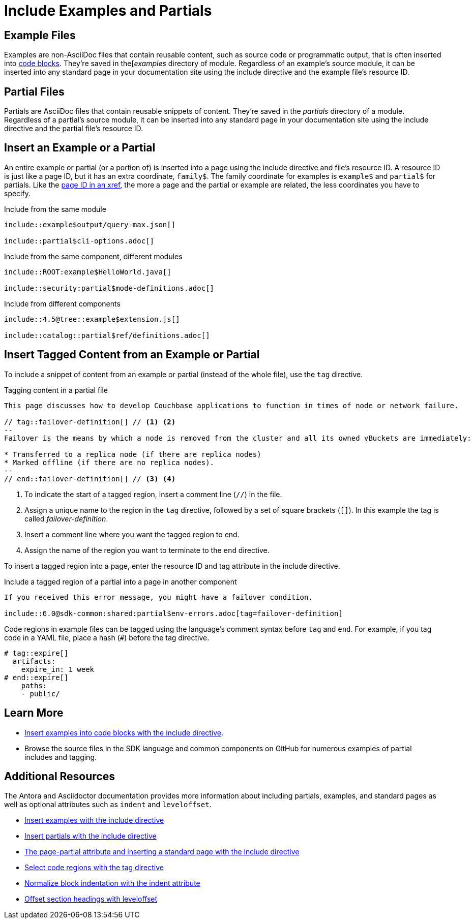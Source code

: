 = Include Examples and Partials
:url-docs-antora: https://docs.antora.org/antora/latest
:url-docs-adoc: https://asciidoctor.org/docs/user-manual
:url-resource: {url-docs-antora}/page/resource-id/
:url-include-example: {url-docs-antora}/asciidoc/include-example/
:url-include-partial: {url-docs-antora}/asciidoc/include-partial/
:url-include-page: {url-docs-antora}/asciidoc/include-page/
:url-tags: {url-docs-adoc}/#by-tagged-regions
:url-indent: {url-docs-adoc}/#normalize-block-indentation
:url-leveloffset: {url-docs-adoc}/#include-partitioning

== Example Files

Examples are non-AsciiDoc files that contain reusable content, such as source code or programmatic output, that is often inserted into xref:code-blocks.adoc[code blocks].
They're saved in the[_examples_ directory of module.
Regardless of an example's source module, it can be inserted into any standard page in your documentation site using the include directive and the example file's resource ID.

== Partial Files

Partials are AsciiDoc files that contain reusable snippets of content.
They're saved in the _partials_ directory of a module.
Regardless of a partial's source module, it can be inserted into any standard page in your documentation site using the include directive and the partial file's resource ID.

== Insert an Example or a Partial

An entire example or partial (or a portion of) is inserted into a page using the include directive and file's resource ID.
A resource ID is just like a page ID, but it has an extra coordinate, `family$`.
The family coordinate for examples is `example$` and `partial$` for partials.
Like the xref:cross-references.adoc[page ID in an xref], the more a page and the partial or example are related, the less coordinates you have to specify.

.Include from the same module
----
\include::example$output/query-max.json[]

\include::partial$cli-options.adoc[]
----

.Include from the same component, different modules
----
\include::ROOT:example$HelloWorld.java[]

\include::security:partial$mode-definitions.adoc[]
----

.Include from different components
----
\include::4.5@tree::example$extension.js[]

\include::catalog::partial$ref/definitions.adoc[]
----

== Insert Tagged Content from an Example or Partial

To include a snippet of content from an example or partial (instead of the whole file), use the `tag` directive.

.Tagging content in a partial file
----
This page discusses how to develop Couchbase applications to function in times of node or network failure.

// tag::failover-definition[] // <1> <2>
--
Failover is the means by which a node is removed from the cluster and all its owned vBuckets are immediately:

* Transferred to a replica node (if there are replica nodes)
* Marked offline (if there are no replica nodes).
--
// end::failover-definition[] // <3> <4>
----
<1> To indicate the start of a tagged region, insert a comment line (`+//+`) in the file.
<2> Assign a unique name to the region in the `tag` directive, followed by a set of square brackets (`[]`).
In this example the tag is called _failover-definition_.
<3> Insert a comment line where you want the tagged region to end.
<4> Assign the name of the region you want to terminate to the `end` directive.

To insert a tagged region into a page, enter the resource ID and tag attribute in the include directive.

.Include a tagged region of a partial into a page in another component
----
If you received this error message, you might have a failover condition.

\include::6.0@sdk-common:shared:partial$env-errors.adoc[tag=failover-definition]
----

Code regions in example files can be tagged using the language's comment syntax before `tag` and `end`.
For example, if you tag code in a YAML file, place a hash (`+#+`) before the tag directive.

[source,yaml]
----
# tag::expire[]
  artifacts:
    expire_in: 1 week
# end::expire[]
    paths:
    - public/
----

== Learn More

* xref:code-blocks.adoc#include-code[Insert examples into code blocks with the include directive].
* Browse the source files in the SDK language and common components on GitHub for numerous examples of partial includes and tagging.

== Additional Resources

The Antora and Asciidoctor documentation provides more information about including partials, examples, and standard pages as well as optional attributes such as `indent` and `leveloffset`.

* {url-include-example}[Insert examples with the include directive^]
* {url-include-partial}[Insert partials with the include directive^]
* {url-include-page}[The page-partial attribute and inserting a standard page with the include directive^]
* {url-tags}[Select code regions with the tag directive^]
* {url-indent}[Normalize block indentation with the indent attribute^]
* {url-leveloffset}[Offset section headings with leveloffset^]

